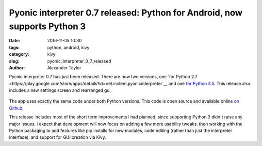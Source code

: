 Pyonic interpreter 0.7 released: Python for Android, now supports Python 3
##########################################################################

:date: 2016-11-05 10:30
:tags: python, android, kivy
:category: kivy
:slug: pyonic_interpreter_0_7_released
:author: Alexander Taylor

Pyonic interpreter 0.7 has just been released. There are now two
versions, one `for Python 2.7
<https://play.google.com/store/apps/details?id=net.inclem.pyonicinterpreter`__
and one `for Python 3.5
<https://play.google.com/store/apps/details?id=net.inclem.pyonicinterpreter3>`__. This
release also includes a new settings screen and rearranged gui. 

.. figure:: {filename}/media/pyonic_0_7_images.png
   :alt: Three screenshots of Pyonic interpreter.
   :align: center
   :width: 700px

The app uses exactly the same code under both Python versions. This
code is open source and available online `on Github
<https://github.com/inclement/Pyonic-interpreter>`__.

This release includes most of the short term improvements I had
planned, since supporting Python 3 didn't raise any major issues. I
expect that development will now focus on adding a few more usability
tweaks, then working with the Python packaging to add features like
pip installs for new modules, code editing (rather than just the
interpreter interface), and support for GUI creation via Kivy.

